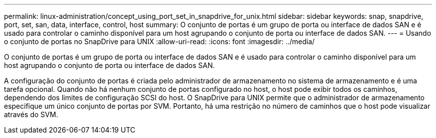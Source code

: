 ---
permalink: linux-administration/concept_using_port_set_in_snapdrive_for_unix.html 
sidebar: sidebar 
keywords: snap, snapdrive, port, set, san, data, interface, control, host 
summary: O conjunto de portas é um grupo de porta ou interface de dados SAN e é usado para controlar o caminho disponível para um host agrupando o conjunto de porta ou interface de dados SAN. 
---
= Usando o conjunto de portas no SnapDrive para UNIX
:allow-uri-read: 
:icons: font
:imagesdir: ../media/


[role="lead"]
O conjunto de portas é um grupo de porta ou interface de dados SAN e é usado para controlar o caminho disponível para um host agrupando o conjunto de porta ou interface de dados SAN.

A configuração do conjunto de portas é criada pelo administrador de armazenamento no sistema de armazenamento e é uma tarefa opcional. Quando não há nenhum conjunto de portas configurado no host, o host pode exibir todos os caminhos, dependendo dos limites de configuração SCSI do host. O SnapDrive para UNIX permite que o administrador de armazenamento especifique um único conjunto de portas por SVM. Portanto, há uma restrição no número de caminhos que o host pode visualizar através do SVM.
